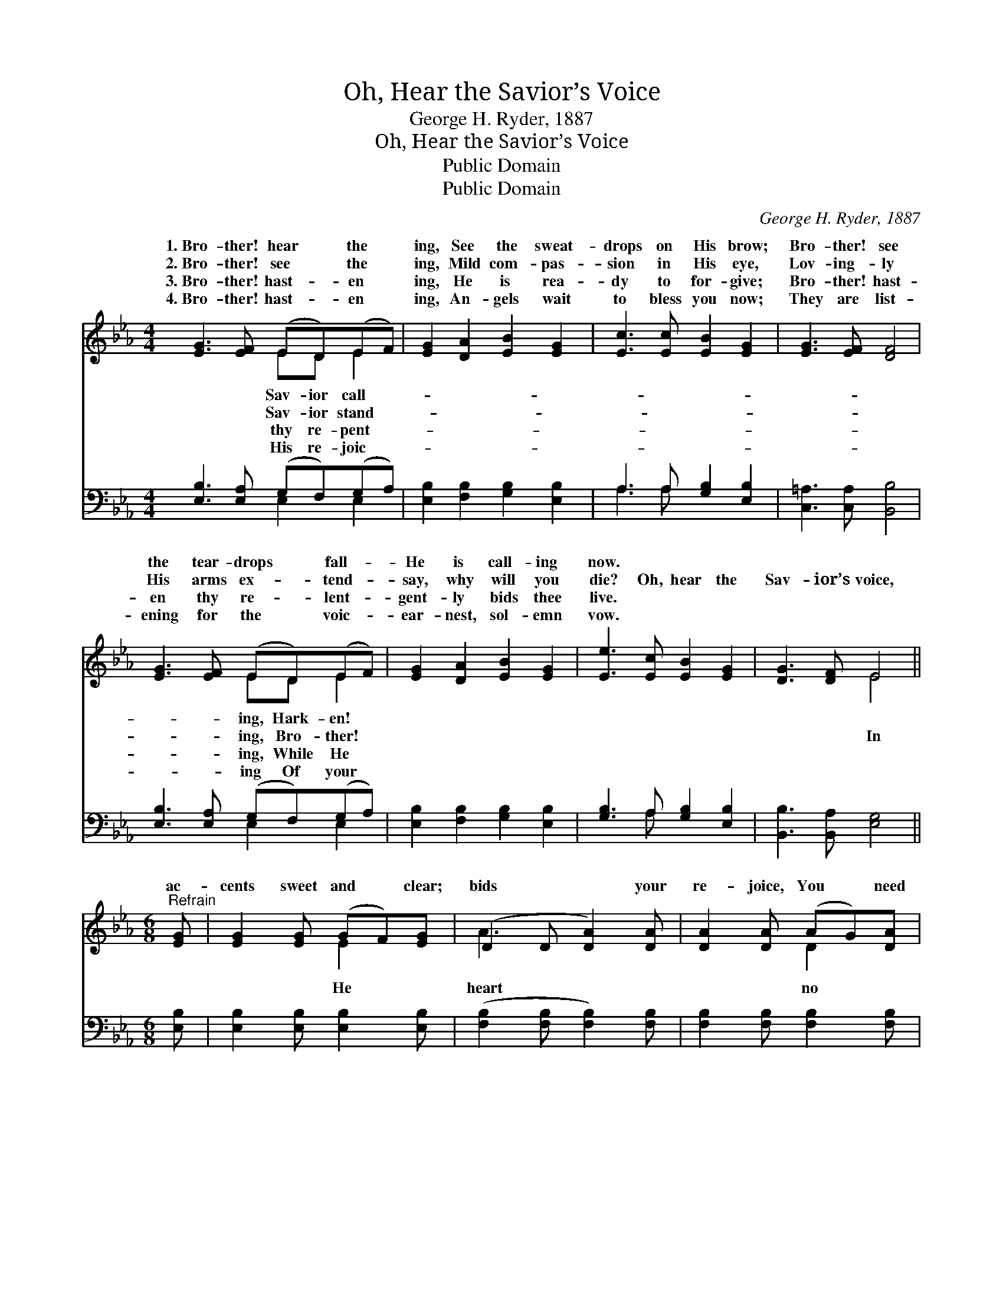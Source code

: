 X:1
T:Oh, Hear the Savior’s Voice
T:George H. Ryder, 1887
T:Oh, Hear the Savior’s Voice
T:Public Domain
T:Public Domain
C:George H. Ryder, 1887
Z:Public Domain
%%score ( 1 2 ) ( 3 4 )
L:1/8
M:4/4
K:Eb
V:1 treble 
V:2 treble 
V:3 bass 
V:4 bass 
V:1
 [EG]3 [EF] (ED)(EF) | [EG]2 [DA]2 [EB]2 [EG]2 | [Ec]3 [Ec] [EB]2 [EG]2 | [EG]3 [EF] [DF]4 | %4
w: 1.~Bro- ther! hear * the *|ing, See the sweat-|drops on His brow;|Bro- ther! see|
w: 2.~Bro- ther! see * the *|ing, Mild com- pas-|sion in His eye,|Lov- ing- ly|
w: 3.~Bro- ther! hast- * en *|ing, He is rea-|dy to for- give;|Bro- ther! hast-|
w: 4.~Bro- ther! hast- * en *|ing, An- gels wait|to bless you now;|They are list-|
 [EG]3 [EF] (ED)(EF) | [EG]2 [DA]2 [EB]2 [EG]2 | [Ee]3 [Ec] [EB]2 [EG]2 | [DG]3 [DF] E4 || %8
w: the tear- drops * fall- *|He is call- ing|now. * * *||
w: His arms ex- * tend- *|say, why will you|die? Oh, hear the|Sav- ior’s voice,|
w: en thy re- * lent- *|gent- ly bids thee|live. * * *||
w: ening for the * voic- *|ear- nest, sol- emn|vow. * * *||
[M:6/8]"^Refrain" [EG] | [EG]2 [EG] (GF)[EG] | (D2 D [DA]2) [DA] | [DA]2 [DA] (AG)[DA] | %12
w: ||||
w: ac-|cents sweet and * clear;|bids * * your|re- joice, You * need|
w: ||||
w: ||||
 (E2 E [EB]2) [EB] | [EB]2 [EB] (B=A)[EB] | [Ec]3- [Ec]2 [Af] | [Ge]2 [Ge] ([Fd][Ec])[Fd] | %16
w: ||||
w: long- * * er||||
w: ||||
w: ||||
 [Ge]3- [Ge]2 |] %17
w: |
w: |
w: |
w: |
V:2
 x4 ED E2 | x8 | x8 | x8 | x4 ED E2 | x8 | x8 | x4 E4 ||[M:6/8] x | x3 E2 x | A3- x3 | x3 D2 x | %12
w: Sav- ior call-||||ing, Hark- en!||||||||
w: Sav- ior stand-||||ing, Bro- ther!|||In||He|heart|no|
w: thy re- pent-||||ing, While He||||||||
w: His re- joic-||||ing Of your||||||||
 B3- x3 | x3 E2 x | x6 | x6 | x5 |] %17
w: |||||
w: fear.|||||
w: |||||
w: |||||
V:3
 [E,B,]3 [E,A,] (G,F,)(G,A,) | [E,B,]2 [F,B,]2 [G,B,]2 [E,B,]2 | A,3 A, [G,B,]2 [E,B,]2 | %3
 [C,=A,]3 [C,A,] [B,,B,]4 | [E,B,]3 [E,A,] (G,F,)(G,A,) | [E,B,]2 [F,B,]2 [G,B,]2 [E,B,]2 | %6
 [G,B,]3 A, [G,B,]2 [E,B,]2 | [B,,B,]3 [B,,A,] [E,G,]4 ||[M:6/8] [E,B,] | %9
 [E,B,]2 [E,B,] [E,B,]2 [E,B,] | ([F,B,]2 [F,B,] [F,B,]2) [F,B,] | [F,B,]2 [F,B,] [F,B,]2 [F,B,] | %12
 ([G,B,]2 [G,B,] [G,B,]2) [G,B,] | [G,B,]2 [G,B,] [G,B,]2 [G,B,] | (A,2 A, A,2) [A,C] | %15
 B,2 B, [B,,B,]2 [B,,B,] | [E,B,]3- [E,B,]2 |] %17
V:4
 x4 E,2 E,2 | x8 | A,3 A, x4 | x8 | x4 E,2 E,2 | x8 | x3 A, x4 | x8 ||[M:6/8] x | x6 | x6 | x6 | %12
 x6 | x6 | A,2 A, A,2 x | B,2 B, x3 | x5 |] %17

